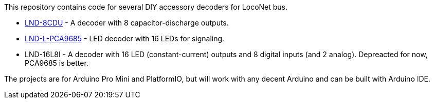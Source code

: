 This repository contains code for several DIY accessory decoders for LocoNet bus. 

* link:LND-8CDU[LND-8CDU] - A decoder with 8 capacitor-discharge outputs.
* link:LND-L-PCA9685[LND-L-PCA9685] - LED decoder with 16 LEDs for signaling.
* LND-16L8I - A decoder with 16 LED (constant-current) outputs and 8 digital inputs (and 2 analog). Depreacted for now, PCA9685 is better.

The projects are for Arduino Pro Mini and PlatformIO, but will work with any decent Arduino and can be built with Arduino IDE.